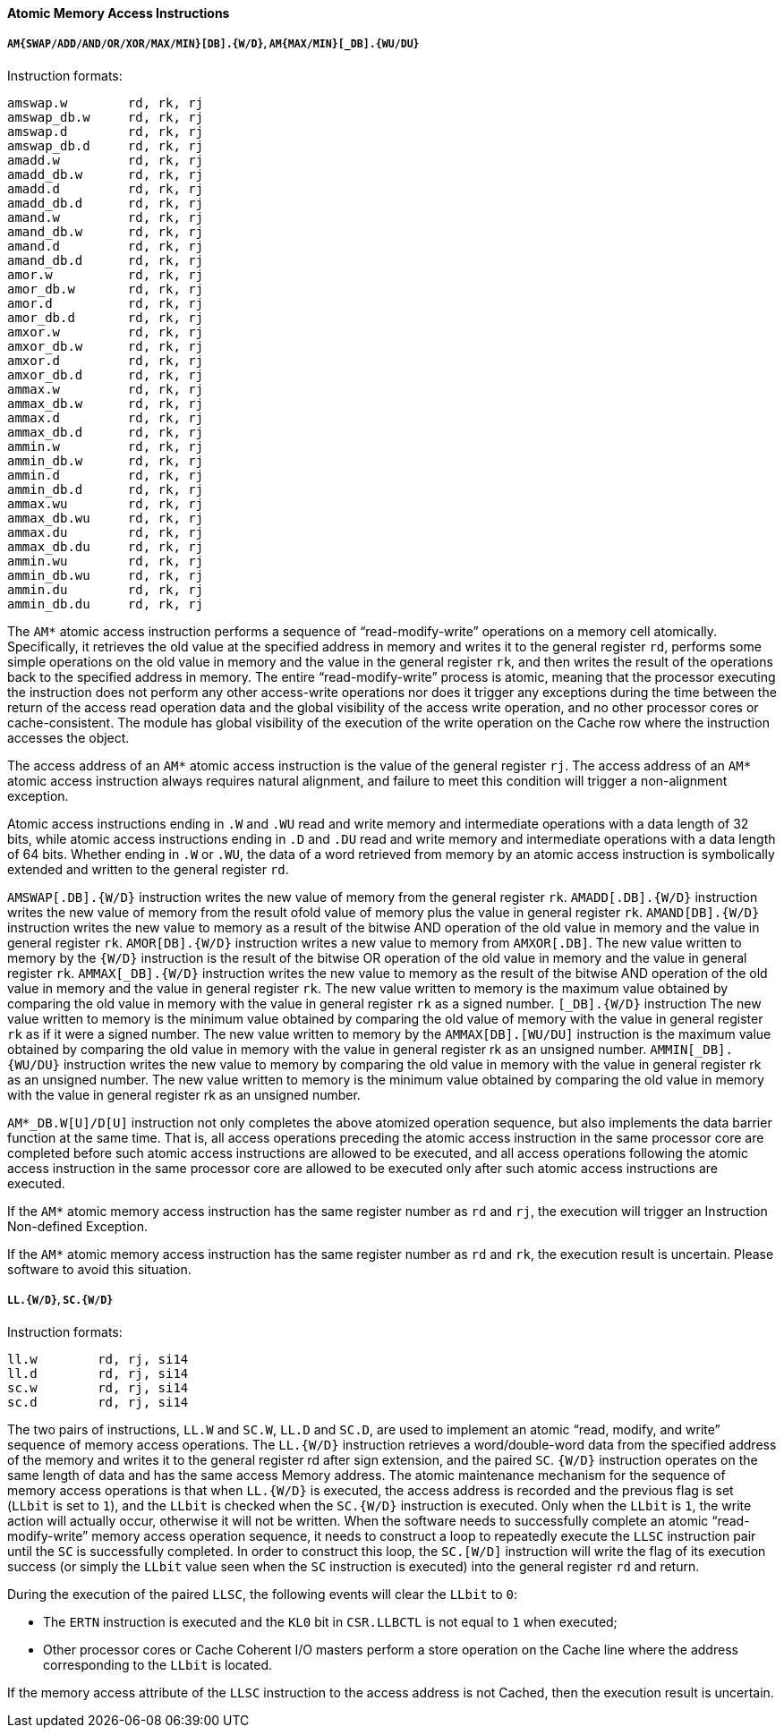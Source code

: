 [[atomic-memory-access-instructions]]
==== Atomic Memory Access Instructions

===== `AM{SWAP/ADD/AND/OR/XOR/MAX/MIN}[DB].{W/D}`, `AM{MAX/MIN}[_DB].{WU/DU}`

Instruction formats:

[source]
----
amswap.w        rd, rk, rj
amswap_db.w     rd, rk, rj
amswap.d        rd, rk, rj
amswap_db.d     rd, rk, rj
amadd.w         rd, rk, rj
amadd_db.w      rd, rk, rj
amadd.d         rd, rk, rj
amadd_db.d      rd, rk, rj
amand.w         rd, rk, rj
amand_db.w      rd, rk, rj
amand.d         rd, rk, rj
amand_db.d      rd, rk, rj
amor.w          rd, rk, rj
amor_db.w       rd, rk, rj
amor.d          rd, rk, rj
amor_db.d       rd, rk, rj
amxor.w         rd, rk, rj
amxor_db.w      rd, rk, rj
amxor.d         rd, rk, rj
amxor_db.d      rd, rk, rj
ammax.w         rd, rk, rj
ammax_db.w      rd, rk, rj
ammax.d         rd, rk, rj
ammax_db.d      rd, rk, rj
ammin.w         rd, rk, rj
ammin_db.w      rd, rk, rj
ammin.d         rd, rk, rj
ammin_db.d      rd, rk, rj
ammax.wu        rd, rk, rj
ammax_db.wu     rd, rk, rj
ammax.du        rd, rk, rj
ammax_db.du     rd, rk, rj
ammin.wu        rd, rk, rj
ammin_db.wu     rd, rk, rj
ammin.du        rd, rk, rj
ammin_db.du     rd, rk, rj
----

The `AM*` atomic access instruction performs a sequence of "`read-modify-write`" operations on a memory cell atomically.
Specifically, it retrieves the old value at the specified address in memory and writes it to the general register `rd`, performs some simple operations on the old value in memory and the value in the general register `rk`, and then writes the result of the operations back to the specified address in memory.
The entire "`read-modify-write`" process is atomic, meaning that the processor executing the instruction does not perform any other access-write operations nor does it trigger any exceptions during the time between the return of the access read operation data and the global visibility of the access write operation, and no other processor cores or cache-consistent.
The module has global visibility of the execution of the write operation on the Cache row where the instruction accesses the object.

The access address of an `AM*` atomic access instruction is the value of the general register `rj`.
The access address of an `AM*` atomic access instruction always requires natural alignment, and failure to meet this condition will trigger a non-alignment exception.

Atomic access instructions ending in `.W` and `.WU` read and write memory and intermediate operations with a data length of 32 bits, while atomic access instructions ending in `.D` and `.DU` read and write memory and intermediate operations with a data length of 64 bits.
Whether ending in `.W` or `.WU`, the data of a word retrieved from memory by an atomic access instruction is symbolically extended and written to the general register `rd`.

`AMSWAP[.DB].{W/D}` instruction writes the new value of memory from the general register `rk`.
`AMADD[.DB].{W/D}` instruction writes the new value of memory from the result ofold value of memory plus the value in general register `rk`.
`AMAND[DB].{W/D}` instruction writes the new value to memory as a result of the bitwise AND operation of the old value in memory and the value in general register `rk`.
`AMOR[DB].{W/D}` instruction writes a new value to memory from `AMXOR[.DB]`.
The new value written to memory by the `{W/D}` instruction is the result of the bitwise OR operation of the old value in memory and the value in general register `rk`.
`AMMAX[_DB].{W/D}` instruction writes the new value to memory as the result of the bitwise AND operation of the old value in memory and the value in general register `rk`.
The new value written to memory is the maximum value obtained by comparing the old value in memory with the value in general register `rk` as a signed number.
`[_DB].{W/D}` instruction The new value written to memory is the minimum value obtained by comparing the old value of memory with the value in general register `rk` as if it were a signed number.
The new value written to memory by the `AMMAX[DB].[WU/DU]` instruction is the maximum value obtained by comparing the old value in memory with the value in general register rk as an unsigned number.
`AMMIN[_DB].{WU/DU}` instruction writes the new value to memory by comparing the old value in memory with the value in general register rk as an unsigned number.
The new value written to memory is the minimum value obtained by comparing the old value in memory with the value in general register rk as an unsigned number.

`AM*_DB.W[U]/D[U]` instruction not only completes the above atomized operation sequence, but also implements the data barrier function at the same time.
That is, all access operations preceding the atomic access instruction in the same processor core are completed before such atomic access instructions are allowed to be executed, and all access operations following the atomic access instruction in the same processor core are allowed to be executed only after such atomic access instructions are executed.

If the `AM*` atomic memory access instruction has the same register number as `rd` and `rj`, the execution will trigger an Instruction Non-defined Exception.

If the `AM*` atomic memory access instruction has the same register number as `rd` and `rk`, the execution result is uncertain.
Please software to avoid this situation.

===== `LL.{W/D}`, `SC.{W/D}`

Instruction formats:

[source]
----
ll.w        rd, rj, si14
ll.d        rd, rj, si14
sc.w        rd, rj, si14
sc.d        rd, rj, si14
----

The two pairs of instructions, `LL.W` and `SC.W`, `LL.D` and `SC.D`, are used to implement an atomic "`read, modify, and write`" sequence of memory access operations.
The `LL.{W/D}` instruction retrieves a word/double-word data from the specified address of the memory and writes it to the general register rd after sign extension, and the paired `SC`.
`{W/D}` instruction operates on the same length of data and has the same access Memory address.
The atomic maintenance mechanism for the sequence of memory access operations is that when `LL.{W/D}` is executed, the access address is recorded and the previous flag is set (`LLbit` is set to `1`), and the `LLbit` is checked when the `SC.{W/D}` instruction is executed.
Only when the `LLbit` is `1`, the write action will actually occur, otherwise it will not be written.
When the software needs to successfully complete an atomic "`read-modify-write`" memory access operation sequence, it needs to construct a loop to repeatedly execute the `LLSC` instruction pair until the `SC` is successfully completed.
In order to construct this loop, the `SC.[W/D]` instruction will write the flag of its execution success (or simply the `LLbit` value seen when the `SC` instruction is executed) into the general register `rd` and return.

During the execution of the paired `LLSC`, the following events will clear the `LLbit` to `0`:

* The `ERTN` instruction is executed and the `KL0` bit in `CSR.LLBCTL` is not equal to `1` when executed;

* Other processor cores or Cache Coherent I/O masters perform a store operation on the Cache line where the address corresponding to the `LLbit` is located.

If the memory access attribute of the `LLSC` instruction to the access address is not Cached, then the execution result is uncertain.
